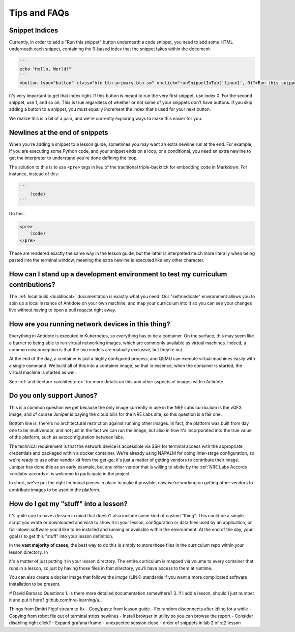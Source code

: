 .. _curriculum-tips:

Tips and FAQs
=============

Snippet Indices
~~~~~~~~~~~~~~~
Currently, in order to add a "Run this snippet" button underneath a code snippet, you need to add some HTML underneath
each snippet, containing the 0-based index that the snippet takes within the document:

.. code::

    ```
    echo "Hello, World!"
    ```
    <button type="button" class="btn btn-primary btn-sm" onclick="runSnippetInTab('linux1', 0)">Run this snippet</button>

It's very important to get that index right. If this button is meant to run the very first snippet, use index 0. For the second
snippet, use 1, and so on. This is true regardless of whether or not some of your snippets don't have buttons. If you skip
adding a button to a snippet, you must equally increment the index that's used for your next button.

We realize this is a bit of a pain, and we're currently exploring ways to make this easier for you.


Newlines at the end of snippets
~~~~~~~~~~~~~~~~~~~~~~~~~~~~~~~
When you're adding a snippet to a lesson guide, sometimes you may want an extra newline run at the end.
For example, if you are executing some Python code, and your snippet ends on a loop, or a conditional,
you need an extra newline to get the interpreter to understand you're done defining the loop.

The solution to this is to use ``<pre>`` tags in lieu of the traditional triple-backtick for embedding
code in Markdown. For instance, instead of this:

.. code::

    ```
        (code)
    ```

Do this:

.. code::

    <pre>
        (code)
    </pre>

These are rendered exactly the same way in the lesson guide, but the latter is interpreted much more literally
when being pasted into the terminal window, meaning the extra newline is executed like any other character.

How can I stand up a development environment to test my curriculum contributions?
~~~~~~~~~~~~~~~~~~~~~~~~~~~~~~~~~~~~~~~~~~~~~~~~~~~~~~~~~~~~~~~~~~~~~~~~~~~~~~~~~

The :ref:`local build <buildlocal>` documentation is exactly what you need. Our "selfmedicate"
environment allows you to spin up a local instance of Antidote on your own machine, and map your
curriculum into it so you can see your changes live without having to open a pull request right away.

How are you running network devices in this thing?
~~~~~~~~~~~~~~~~~~~~~~~~~~~~~~~~~~~~~~~~~~~~~~~~~~

Everything in Antidote is executed in Kubernetes, so everything has to be a container. On the surface, this
may seem like a barrier to being able to run virtual networking images, which are commonly available as
virtual machines. Indeed, a common misconception is that the two models are mutually exclusive, but
they're not.

At the end of the day, a container is just a highly configured process, and QEMU can execute
virtual machines easily with a single command. We build all of this into a container image, so
that in essence, when the container is started, the virtual machine is started as well.

See :ref:`architecture <architecture>` for more details on this and other aspects of images
within Antidote.

Do you only support Junos?
~~~~~~~~~~~~~~~~~~~~~~~~~~

This is a common question we get because the only image currently in use in the NRE Labs curriculum
is the vQFX image, and of course Juniper is paying the cloud bills for the NRE Labs site, so this question
is a fair one.

Bottom line is, there's no architectural restriction against running other images. In fact, the platform was
built from day one to be multivendor, and not just in the fact we can run the image, but also in how it's
incorporated into the true value of the platform, such as autoconfiguration between labs.

The technical requirement is that the network device is accessible via SSH for terminal access with the
appropriate credentials and packaged within a docker container. We're already using NAPALM for doing
inter-stage configuration, so we're ready to use other vendor kit from the get-go; it's just a matter
of getting vendors to contribute their image. Juniper has done this as an early example, but any other
vendor that is willing to abide by the  :ref:`NRE Labs Accords <nrelabs-accords>` is welcome to
participate in the project.

In short, we've put the right technical pieces in place to make it possible, now we're working on getting
other vendors to contribute images to be used in the platform.

How do I get my "stuff" into a lesson?
~~~~~~~~~~~~~~~~~~~~~~~~~~~~~~~~~~~~~~

It's quite rare to have a lesson in mind that doesn't also include some kind of custom "thing".
This could be a simple script you wrote or downloaded and wish to show it in your lesson,
configuration or data files used by an application, or full-blown software you'd like to be
installed and running or available within the environment. At the end of the day,
your goal is to get this "stuff" into your lesson definition.

In the **vast majority of cases**, the best way to do this is simply to store those files in the
curriculum repo within your lesson directory. In    

it's a matter of just putting it in your lesson directory. The entire curriculum is mapped via volume
to every container that runs in a lesson, so just by having those files in that directory, you'll have access to them at runtime.

You can also create a docker image that follows the `image` (LINK) standards if you want a more complicated software installation to
be present.







# David Barosso Questions
1. is there more detailed documentation somewhere?
3. if I add a lesson, should I just number it and put it here? github.com/nre-learning/a…



Things from Dmitri Figol stream to fix
- Copy/paste from lesson guide
- Fix random disconnects after idling for a while
- Copying from robot file out of terminal strips newlines
- Install browser in utility so you can browse the report
- Consider disabling right click?
- Expand grafana iframe
- unexpected session close
- order of snippets in lab 2 of st2 lesson

